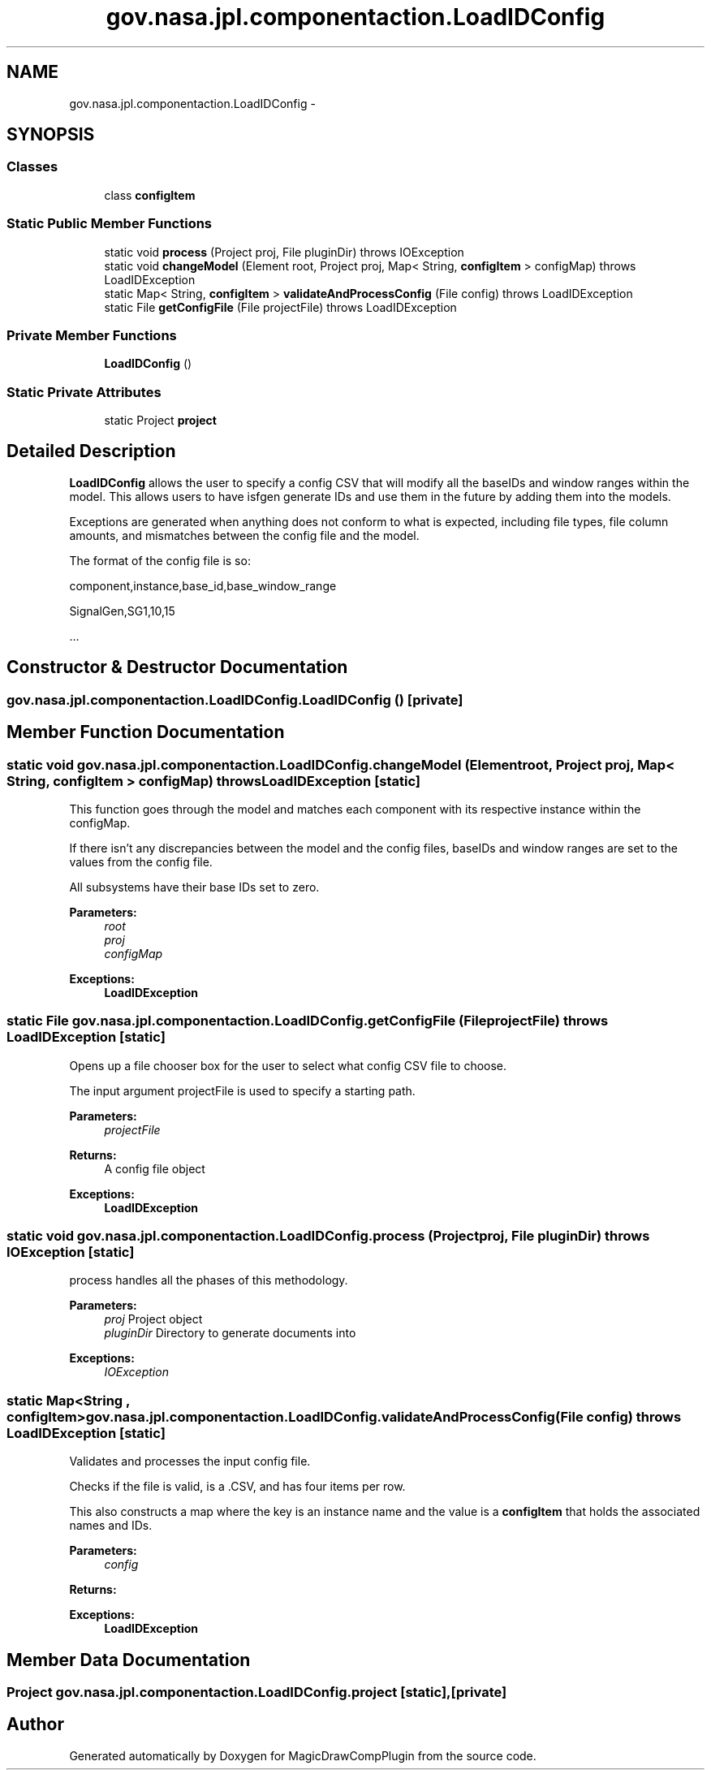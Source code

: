 .TH "gov.nasa.jpl.componentaction.LoadIDConfig" 3 "Tue Aug 9 2016" "Version 4.3" "MagicDrawCompPlugin" \" -*- nroff -*-
.ad l
.nh
.SH NAME
gov.nasa.jpl.componentaction.LoadIDConfig \- 
.SH SYNOPSIS
.br
.PP
.SS "Classes"

.in +1c
.ti -1c
.RI "class \fBconfigItem\fP"
.br
.in -1c
.SS "Static Public Member Functions"

.in +1c
.ti -1c
.RI "static void \fBprocess\fP (Project proj, File pluginDir)  throws IOException "
.br
.ti -1c
.RI "static void \fBchangeModel\fP (Element root, Project proj, Map< String, \fBconfigItem\fP > configMap)  throws LoadIDException"
.br
.ti -1c
.RI "static Map< String, \fBconfigItem\fP > \fBvalidateAndProcessConfig\fP (File config)  throws LoadIDException"
.br
.ti -1c
.RI "static File \fBgetConfigFile\fP (File projectFile)  throws LoadIDException"
.br
.in -1c
.SS "Private Member Functions"

.in +1c
.ti -1c
.RI "\fBLoadIDConfig\fP ()"
.br
.in -1c
.SS "Static Private Attributes"

.in +1c
.ti -1c
.RI "static Project \fBproject\fP"
.br
.in -1c
.SH "Detailed Description"
.PP 
\fBLoadIDConfig\fP allows the user to specify a config CSV that will modify all the baseIDs and window ranges within the model\&. This allows users to have isfgen generate IDs and use them in the future by adding them into the models\&.
.PP
Exceptions are generated when anything does not conform to what is expected, including file types, file column amounts, and mismatches between the config file and the model\&.
.PP
The format of the config file is so: 
.PP
component,instance,base_id,base_window_range 
.PP
SignalGen,SG1,10,15 
.PP
\&.\&.\&. 
.SH "Constructor & Destructor Documentation"
.PP 
.SS "gov\&.nasa\&.jpl\&.componentaction\&.LoadIDConfig\&.LoadIDConfig ()\fC [private]\fP"

.SH "Member Function Documentation"
.PP 
.SS "static void gov\&.nasa\&.jpl\&.componentaction\&.LoadIDConfig\&.changeModel (Element root, Project proj, Map< String, \fBconfigItem\fP > configMap) throws \fBLoadIDException\fP\fC [static]\fP"
This function goes through the model and matches each component with its respective instance within the configMap\&.
.PP
If there isn't any discrepancies between the model and the config files, baseIDs and window ranges are set to the values from the config file\&.
.PP
All subsystems have their base IDs set to zero\&.
.PP
\fBParameters:\fP
.RS 4
\fIroot\fP 
.br
\fIproj\fP 
.br
\fIconfigMap\fP 
.RE
.PP
\fBExceptions:\fP
.RS 4
\fI\fBLoadIDException\fP\fP 
.RE
.PP

.SS "static File gov\&.nasa\&.jpl\&.componentaction\&.LoadIDConfig\&.getConfigFile (File projectFile) throws \fBLoadIDException\fP\fC [static]\fP"
Opens up a file chooser box for the user to select what config CSV file to choose\&.
.PP
The input argument projectFile is used to specify a starting path\&.
.PP
\fBParameters:\fP
.RS 4
\fIprojectFile\fP 
.RE
.PP
\fBReturns:\fP
.RS 4
A config file object 
.RE
.PP
\fBExceptions:\fP
.RS 4
\fI\fBLoadIDException\fP\fP 
.RE
.PP

.SS "static void gov\&.nasa\&.jpl\&.componentaction\&.LoadIDConfig\&.process (Project proj, File pluginDir) throws IOException\fC [static]\fP"
process handles all the phases of this methodology\&.
.PP
\fBParameters:\fP
.RS 4
\fIproj\fP Project object 
.br
\fIpluginDir\fP Directory to generate documents into 
.RE
.PP
\fBExceptions:\fP
.RS 4
\fIIOException\fP 
.RE
.PP

.SS "static Map<String , \fBconfigItem\fP> gov\&.nasa\&.jpl\&.componentaction\&.LoadIDConfig\&.validateAndProcessConfig (File config) throws \fBLoadIDException\fP\fC [static]\fP"
Validates and processes the input config file\&.
.PP
Checks if the file is valid, is a \&.CSV, and has four items per row\&.
.PP
This also constructs a map where the key is an instance name and the value is a \fBconfigItem\fP that holds the associated names and IDs\&.
.PP
\fBParameters:\fP
.RS 4
\fIconfig\fP 
.RE
.PP
\fBReturns:\fP
.RS 4
.RE
.PP
\fBExceptions:\fP
.RS 4
\fI\fBLoadIDException\fP\fP 
.RE
.PP

.SH "Member Data Documentation"
.PP 
.SS "Project gov\&.nasa\&.jpl\&.componentaction\&.LoadIDConfig\&.project\fC [static]\fP, \fC [private]\fP"


.SH "Author"
.PP 
Generated automatically by Doxygen for MagicDrawCompPlugin from the source code\&.
